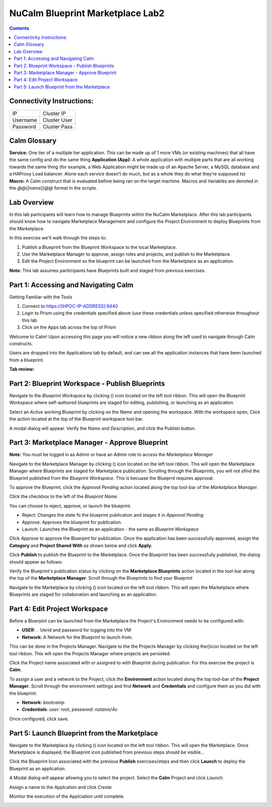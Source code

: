 *********************************
NuCalm Blueprint Marketplace Lab2
*********************************

.. contents::


Connectivity Instructions:
**************************

+------------+--------------------------------------------------------+
| IP         |                                           Cluster IP   |
+------------+--------------------------------------------------------+
| Username   |                                           Cluster User |
+------------+--------------------------------------------------------+
| Password   |                                           Cluster Pass | 
+------------+--------------------------------------------------------+

Calm Glossary
*************

**Service:** One tier of a multiple tier application. This can be made up of 1 more VMs (or existing machines) that all have the same config and do the same thing **Application (App):** A whole application with multiple parts that are all working towards the same thing (for example, a Web Application might be made up of an Apache Server, a MySQL database and a HAProxy Load balancer. Alone each service doesn’t do much, but as a whole they do what they’re supposed to) **Macro:** A Calm construct that is evaluated before being ran on the target machine. Macros and Variables are denoted in the *@@{[name]}@@* format in the scripts.

Lab Overview
************

In this lab participants will learn how to manage Blueprints within the NuCalm Marketplace.  After this lab
participants should know how to navigate Marketplace Management and configure the Project Environment to deploy Blueprints
from the Marketplace.

In this exercise we'll walk through the steps to:

1. Publish a Blueprint from the Blueprint Workspace to the local Marketplace.
2. Use the Marketplace Manager to approve, assign roles and projects, and publish to the Marketplace.
3. Edit the Project Environment so the blueprint can be launched from the Marketplace as an application.

**Note:** This lab assumes pariticipants have Blueprints built and staged from previous exercises. 

Part 1: Accessing and Navigating Calm
*************************************

Getting Familiar with the Tools

1. Connect to https://[HPOC-IP-ADDRESS]:9440
2. Login to Prism using the credentials specified above (use these credentials unless specified otherwise throughout this lab
3. Click on the Apps tab across the top of Prism

Welcome to Calm! Upon accessing this page you will notice a new ribbon along the left used to navigate through Calm constructs.

Users are dropped into the Applications tab by default, and can see all the application instances that have been launched from a blueprint.

**Tab review:**

|image0|

Part 2: Blueprint Workspace - Publish Blueprints
************************************************

Navigate to the *Blueprint Workspace* by clicking (|image1|) icon located on the left tool ribbon.  This will open the Blueprint Workspace where self-authored blueprints are staged for editing, publishing, or launching as an application.

|image2|

Select an *Active* working Blueprint by clicking on the *Name* and opening the workspace.  With the workspace open, Click the |image3| action located at the top of the Blueprint workspace tool bar. 

|image4|

A modal dialog will appear.  Verify the *Name* and *Description*, and click the Publish button. 

|image5|


Part 3: Marketplace Manager - Approve Blueprint
***********************************************

**Note:** You must be logged in as Admin or have an Admin role to access the *Marketplace Manager*

Navigate to the Marketplace Manager by clicking (|image6|) icon located on the left tool ribbon.  This will open the Marketplace Manager where Blueprints are staged for Marketplace publication.  Scrolling through the Blueprints, you will not sfind the Blueprint published from the *Blueprint Workspace*.  This is becuase the Blueprnt requires approval.

To approve the Blueprint, click the *Approval Pending* action located along the top tool-bar of the *Marketplace Manager*.

|image7|

Click the checkbox to the left of the *Blueprint Name*. 

|image8|

You can choose to reject, approve, or launch the blueprint.

- Reject: Changes the state fo the blueprint publication and stages it in *Approval Pending*
- Approve: Approves the blueprint for publication.
- Launch: Launches the Blueprint as an application - the same as *Blueprint Workspace*

Click *Approve* to approve the Bluerpint for publication.  Once the application has been successfully approved, assign the **Category** and **Project Shared With** as shown below and click **Apply**.

|image9|

Click **Publish** to publish the Blueprint to the Marketplace. Once the Blueprint has been successfully published, the dialog should appear as follows:

|image10|


Verify the Blueprint's publication status by clicking on the **Marketplace Blueprints** action located in the tool-bar along the top of the **Marketplace Manager**.  Scroll through the Blueprints to find your Blueprint

|image11|

Navigate to the Marketplace by clicking (|image6|) icon located on the left tool ribbon.  This will open the Marketplace where Blueprints are staged for collaboration and launching as an application.

|image12|

Part 4: Edit Project Workspace
******************************

Before a Bluerpint can be launched from the Marketplace the Project's Environment needs to be configured with:

- **USER:** .  Uerid and password for logging into the VM
- **Network:** A Network for the Blueprint to launch from.

This can be done in the Projects Manager. Navigate to the the Projects Manager by clicking the(|image13|)icon located on the left tool ribbon.  This will open the Projects Manager where projects are persisted.

|image14|

Click the Project name associated with or assigned to with Blueprint during publication.  For this exercise the project is **Calm**.

To assign a user and a network to the Project, click the **Environment** action located along the top tool-bar of the **Project Manager**.  Scroll through the environment settings and find **Network** and **Credentials** and configure them as you did with the blueprint.

- **Network:**  *bootcamp*
- **Credentials**: *user: root*, *password: nutanix/4u*

|image15|

Once configured, click save.

Part 5: Launch Blueprint from the Marketplace
**********************************************

Navigate to the Marketplace by clicking (|image6|) icon located on the left tool ribbon.  This will open the Marketplace. Once Marketplace is displayed, the Blueprint icon published from previous steps should be visible...

|image12|


Click the Blueprint Icon associated with the previous **Publish** exercises/steps and then click **Launch** to deploy the Blueprint as an application.

|image16|


A Modal dialog will appear allowing you to select the project.  Select the **Calm** Project and click *Launch*.

|image17|

Assign a name to the Applcation and click *Create*

|image18|

Monitor the execution of the Applciation until complete.

|image19|


.. |image0| image:: ./media/image2.png
.. |image1| image:: ./media/image14.png
.. |image2| image:: ./media/image17.png
.. |image3| image:: ./media/image16.png
.. |image4| image:: ./media/image15.png
.. |image5| image:: ./media/image18.png
.. |image6| image:: ./media/image10.png
.. |image20| image:: ./media/image11.png
.. |image7| image:: ./media/image19.png
.. |image8| image:: ./media/image20.png
.. |image9| image:: ./media/image21.png
.. |image10| image:: ./media/image22.png
.. |image11| image:: ./media/image23.png
.. |image12| image:: ./media/image24.png
.. |image13| image:: ./media/image25.png
.. |image14| image:: ./media/image26.png
.. |image15| image:: ./media/image27.png
.. |image16| image:: ./media/image28.png
.. |image17| image:: ./media/image29.png
.. |image18| image:: ./media/image30.png
.. |image19| image:: ./media/image31.png


